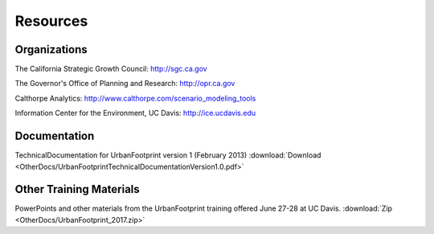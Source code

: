 .. _resources:
Resources
=========

Organizations
-------------

The California Strategic Growth Council: http://sgc.ca.gov

The Governor's Office of Planning and Research: http://opr.ca.gov

Calthorpe Analytics: http://www.calthorpe.com/scenario_modeling_tools

Information Center for the Environment, UC Davis: http://ice.ucdavis.edu


Documentation
-------------
TechnicalDocumentation for UrbanFootprint version 1 (February 2013) :download:`Download <OtherDocs/UrbanFootprintTechnicalDocumentationVersion1.0.pdf>`

Other Training Materials
------------------------

PowerPoints and other materials from the UrbanFootprint training offered June 27-28 at UC Davis.
:download:`Zip <OtherDocs/UrbanFootprint_2017.zip>`